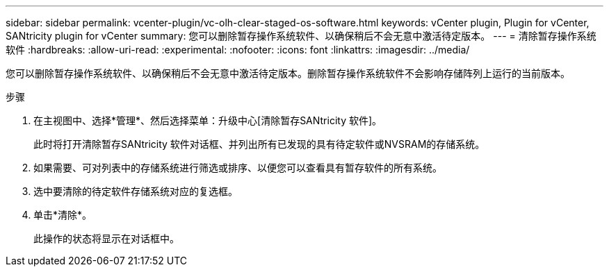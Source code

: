 ---
sidebar: sidebar 
permalink: vcenter-plugin/vc-olh-clear-staged-os-software.html 
keywords: vCenter plugin, Plugin for vCenter, SANtricity plugin for vCenter 
summary: 您可以删除暂存操作系统软件、以确保稍后不会无意中激活待定版本。 
---
= 清除暂存操作系统软件
:hardbreaks:
:allow-uri-read: 
:experimental: 
:nofooter: 
:icons: font
:linkattrs: 
:imagesdir: ../media/


[role="lead"]
您可以删除暂存操作系统软件、以确保稍后不会无意中激活待定版本。删除暂存操作系统软件不会影响存储阵列上运行的当前版本。

.步骤
. 在主视图中、选择*管理*、然后选择菜单：升级中心[清除暂存SANtricity 软件]。
+
此时将打开清除暂存SANtricity 软件对话框、并列出所有已发现的具有待定软件或NVSRAM的存储系统。

. 如果需要、可对列表中的存储系统进行筛选或排序、以便您可以查看具有暂存软件的所有系统。
. 选中要清除的待定软件存储系统对应的复选框。
. 单击*清除*。
+
此操作的状态将显示在对话框中。


